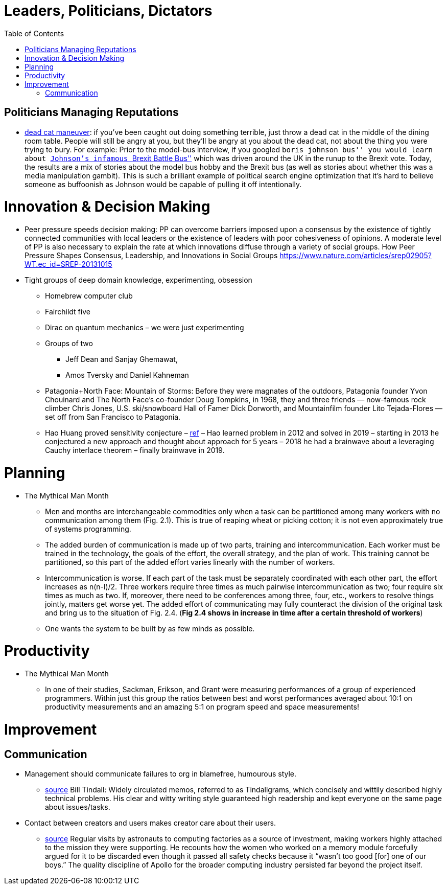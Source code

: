 :toc: toc::[]

= Leaders, Politicians, Dictators

== Politicians Managing Reputations

* https://twitter.com/AdamBienkov/status/1143585761842933760[dead cat maneuver]: if you’ve been caught out doing something terrible, just throw a dead cat in the middle of the dining room table. People will still be angry at you, but they’ll be angry at you about the dead cat, not about the thing you were trying to bury. For example: Prior to the model-bus interview, if you googled ``boris johnson bus'' you would learn about https://boingboing.net/2017/07/05/referendumb.html[Johnson’s infamous ``Brexit Battle Bus''] which was driven around the UK in the runup to the Brexit vote. Today, the results are a mix of stories about the model bus hobby and the Brexit bus (as well as stories about whether this was a media manipulation gambit). This is such a brilliant example of political search engine optimization that it’s hard to believe someone as buffoonish as Johnson would be capable of pulling it off intentionally.

= Innovation & Decision Making

* Peer pressure speeds decision making: PP can overcome barriers imposed upon a consensus by the existence of tightly connected communities with local leaders or the existence of leaders with poor cohesiveness of opinions. A moderate level of PP is also necessary to explain the rate at which innovations diffuse through a variety of social groups. How Peer Pressure Shapes Consensus, Leadership, and Innovations in Social Groups https://www.nature.com/articles/srep02905?WT.ec_id=SREP-20131015
* Tight groups of deep domain knowledge, experimenting, obsession
** Homebrew computer club
** Fairchildt five
** Dirac on quantum mechanics – we were just experimenting
** Groups of two
*** Jeff Dean and Sanjay Ghemawat,
*** Amos Tversky and Daniel Kahneman
** Patagonia+North Face: Mountain of Storms: Before they were magnates of the outdoors, Patagonia founder Yvon Chouinard and The North Face’s co-founder Doug Tompkins, in 1968, they and three friends — now-famous rock climber Chris Jones, U.S. ski/snowboard Hall of Famer Dick Dorworth, and Mountainfilm founder Lito Tejada-Flores — set off from San Francisco to Patagonia.
** Hao Huang proved sensitivity conjecture – https://www.quantamagazine.org/mathematician-solves-computer-science-conjecture-in-two-pages-20190725/[ref] – Hao learned problem in 2012 and solved in 2019 – starting in 2013 he conjectured a new approach and thought about approach for 5 years – 2018 he had a brainwave about a leveraging Cauchy interlace theorem – finally brainwave in 2019.

= Planning

* The Mythical Man Month
** Men and months are interchangeable commodities only when a task can be partitioned among many workers with no communication among them (Fig. 2.1). This is true of reaping wheat or picking cotton; it is not even approximately true of systems programming.
** The added burden of communication is made up of two parts, training and intercommunication. Each worker must be trained in the technology, the goals of the effort, the overall strategy, and the plan of work. This training cannot be partitioned, so this part of the added effort varies linearly with the number of workers.
** Intercommunication is worse. If each part of the task must be separately coordinated with each other part, the effort increases as n(n-l)/2. Three workers require three times as much pairwise intercommunication as two; four require six times as much as two. If, moreover, there need to be conferences among three, four, etc., workers to resolve things jointly, matters get worse yet. The added effort of communicating may fully counteract the division of the original task and bring us to the situation of Fig. 2.4. (*Fig 2.4 shows in increase in time after a certain threshold of workers*)
** One wants the system to be built by as few minds as possible.

= Productivity

* The Mythical Man Month
** In one of their studies, Sackman, Erikson, and Grant were measuring performances of a group of experienced programmers. Within just this group the ratios between best and worst performances averaged about 10:1 on productivity measurements and an amazing 5:1 on program speed and space measurements!

= Improvement

== Communication

* Management should communicate failures to org in blamefree, humourous style.
** https://palladiummag.com/2020/07/15/the-political-machine-behind-the-apollo-program/[source] Bill Tindall: Widely circulated memos, referred to as Tindallgrams, which concisely and wittily described highly technical problems. His clear and witty writing style guaranteed high readership and kept everyone on the same page about issues/tasks.
* Contact between creators and users makes creator care about their users.
** https://palladiummag.com/2020/07/15/the-political-machine-behind-the-apollo-program/[source] Regular visits by astronauts to computing factories as a source of investment, making workers highly attached to the mission they were supporting. He recounts how the women who worked on a memory module forcefully argued for it to be discarded even though it passed all safety checks because it “wasn’t too good [for] one of our boys.” The quality discipline of Apollo for the broader computing industry persisted far beyond the project itself.
